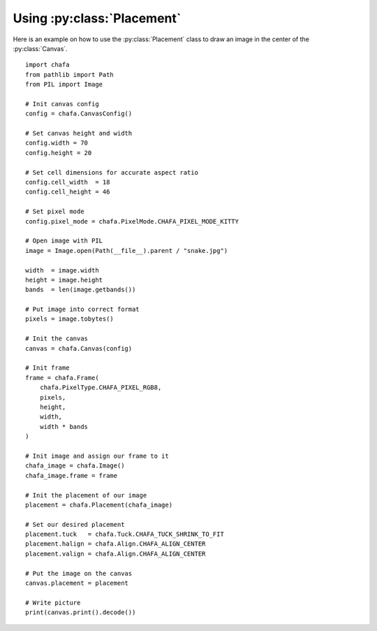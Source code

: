 .. py:currentmodule:: chafa
===========================
Using :py:class:`Placement`
===========================

Here is an example on how to use the :py:class:`Placement` class to draw an image in the center of the :py:class:`Canvas`.

.. image:: example_img/center_snake.png
    :width: 500
    :align: center

.. versionadded:: 1.2.0

::

    import chafa
    from pathlib import Path
    from PIL import Image

    # Init canvas config
    config = chafa.CanvasConfig()

    # Set canvas height and width
    config.width = 70
    config.height = 20

    # Set cell dimensions for accurate aspect ratio
    config.cell_width  = 18
    config.cell_height = 46

    # Set pixel mode
    config.pixel_mode = chafa.PixelMode.CHAFA_PIXEL_MODE_KITTY

    # Open image with PIL
    image = Image.open(Path(__file__).parent / "snake.jpg")

    width  = image.width
    height = image.height
    bands  = len(image.getbands())

    # Put image into correct format
    pixels = image.tobytes()

    # Init the canvas
    canvas = chafa.Canvas(config)

    # Init frame
    frame = chafa.Frame(
        chafa.PixelType.CHAFA_PIXEL_RGB8,
        pixels,
        height,
        width,
        width * bands
    )

    # Init image and assign our frame to it
    chafa_image = chafa.Image()
    chafa_image.frame = frame

    # Init the placement of our image
    placement = chafa.Placement(chafa_image)

    # Set our desired placement
    placement.tuck   = chafa.Tuck.CHAFA_TUCK_SHRINK_TO_FIT
    placement.halign = chafa.Align.CHAFA_ALIGN_CENTER
    placement.valign = chafa.Align.CHAFA_ALIGN_CENTER

    # Put the image on the canvas
    canvas.placement = placement

    # Write picture
    print(canvas.print().decode())